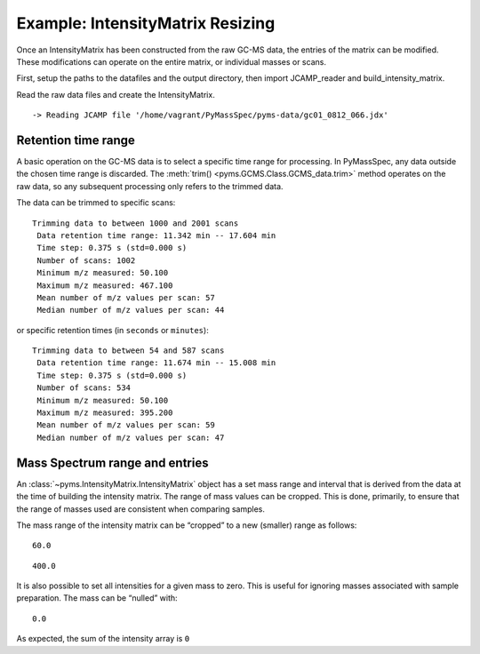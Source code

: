 Example: IntensityMatrix Resizing
=================================

Once an IntensityMatrix has been constructed from the raw GC-MS data,
the entries of the matrix can be modified. These modifications can
operate on the entire matrix, or individual masses or scans.

First, setup the paths to the datafiles and the output directory, then
import JCAMP_reader and build_intensity_matrix.

.. nbinput:: ipython3
    :execution-count: 1

    import pathlib
    data_directory = pathlib.Path(".").resolve().parent.parent / "pyms-data"
    # Change this if the data files are stored in a different location

    output_directory = pathlib.Path(".").resolve() / "output"

    from pyms.GCMS.IO.JCAMP import JCAMP_reader
    from pyms.IntensityMatrix import build_intensity_matrix

Read the raw data files and create the IntensityMatrix.

.. nbinput:: ipython3
    :execution-count: 2

    jcamp_file = data_directory / "gc01_0812_066.jdx"
    data = JCAMP_reader(jcamp_file)
    im = build_intensity_matrix(data)


.. parsed-literal::

     -> Reading JCAMP file '/home/vagrant/PyMassSpec/pyms-data/gc01_0812_066.jdx'


Retention time range
--------------------

A basic operation on the GC-MS data is to select a specific time range
for processing. In PyMassSpec, any data outside the chosen time range is
discarded. The :meth:`trim() <pyms.GCMS.Class.GCMS_data.trim>` method operates on the raw data, so any
subsequent processing only refers to the trimmed data.

The data can be trimmed to specific scans:

.. nbinput:: ipython3
    :execution-count: 3

    data.trim(1000, 2000)
    data.info()


.. parsed-literal::

    Trimming data to between 1000 and 2001 scans
     Data retention time range: 11.342 min -- 17.604 min
     Time step: 0.375 s (std=0.000 s)
     Number of scans: 1002
     Minimum m/z measured: 50.100
     Maximum m/z measured: 467.100
     Mean number of m/z values per scan: 57
     Median number of m/z values per scan: 44


or specific retention times (in ``seconds`` or ``minutes``):

.. nbinput:: ipython3
    :execution-count: 4

    data.trim("700s", "15m")
    data.info()


.. parsed-literal::

    Trimming data to between 54 and 587 scans
     Data retention time range: 11.674 min -- 15.008 min
     Time step: 0.375 s (std=0.000 s)
     Number of scans: 534
     Minimum m/z measured: 50.100
     Maximum m/z measured: 395.200
     Mean number of m/z values per scan: 59
     Median number of m/z values per scan: 47


Mass Spectrum range and entries
-------------------------------

An :class:`~pyms.IntensityMatrix.IntensityMatrix` object has a set mass range and interval that is
derived from the data at the time of building the intensity matrix. The
range of mass values can be cropped. This is done, primarily, to ensure
that the range of masses used are consistent when comparing samples.

The mass range of the intensity matrix can be “cropped” to a new
(smaller) range as follows:

.. nbinput:: ipython3
    :execution-count: 5

    im.crop_mass(60, 400)
    im.min_mass




.. parsed-literal::

    60.0



.. nbinput:: ipython3
    :execution-count: 6

    im.max_mass




.. parsed-literal::

    400.0



It is also possible to set all intensities for a given mass to zero.
This is useful for ignoring masses associated with sample preparation.
The mass can be “nulled” with:

.. nbinput:: ipython3
    :execution-count: 7

    im.null_mass(73)
    sum(im.get_ic_at_mass(73).intensity_array)




.. parsed-literal::

    0.0



As expected, the sum of the intensity array is ``0``
